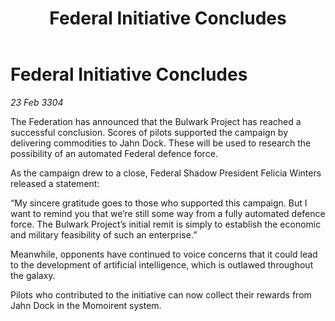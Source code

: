 :PROPERTIES:
:ID:       10579bc3-d536-46ff-b72e-f709ff481d59
:END:
#+title: Federal Initiative Concludes
#+filetags: :galnet:

* Federal Initiative Concludes

/23 Feb 3304/

The Federation has announced that the Bulwark Project has reached a successful conclusion. Scores of pilots supported the campaign by delivering commodities to Jahn Dock. These will be used to research the possibility of an automated Federal defence force. 

As the campaign drew to a close, Federal Shadow President Felicia Winters released a statement: 

“My sincere gratitude goes to those who supported this campaign. But I want to remind you that we’re still some way from a fully automated defence force. The Bulwark Project’s initial remit is simply to establish the economic and military feasibility of such an enterprise.” 

Meanwhile, opponents have continued to voice concerns that it could lead to the development of artificial intelligence, which is outlawed throughout the galaxy. 

Pilots who contributed to the initiative can now collect their rewards from Jahn Dock in the Momoirent system.
